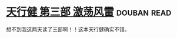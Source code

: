 * [[https://book.douban.com/subject/3792434/][天行健 第三部 激荡风雷]]    :douban:read:
想不到我这两天读了三部啊！！这本天行健确实不错。
